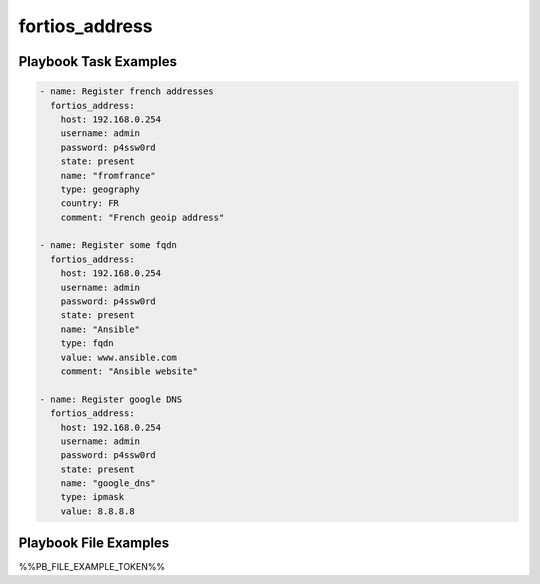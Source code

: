 ===============
fortios_address
===============


Playbook Task Examples
----------------------

.. code-block:: yaml

    - name: Register french addresses
      fortios_address:
        host: 192.168.0.254
        username: admin
        password: p4ssw0rd
        state: present
        name: "fromfrance"
        type: geography
        country: FR
        comment: "French geoip address"
    
    - name: Register some fqdn
      fortios_address:
        host: 192.168.0.254
        username: admin
        password: p4ssw0rd
        state: present
        name: "Ansible"
        type: fqdn
        value: www.ansible.com
        comment: "Ansible website"
    
    - name: Register google DNS
      fortios_address:
        host: 192.168.0.254
        username: admin
        password: p4ssw0rd
        state: present
        name: "google_dns"
        type: ipmask
        value: 8.8.8.8
    



Playbook File Examples
----------------------

%%PB_FILE_EXAMPLE_TOKEN%%

